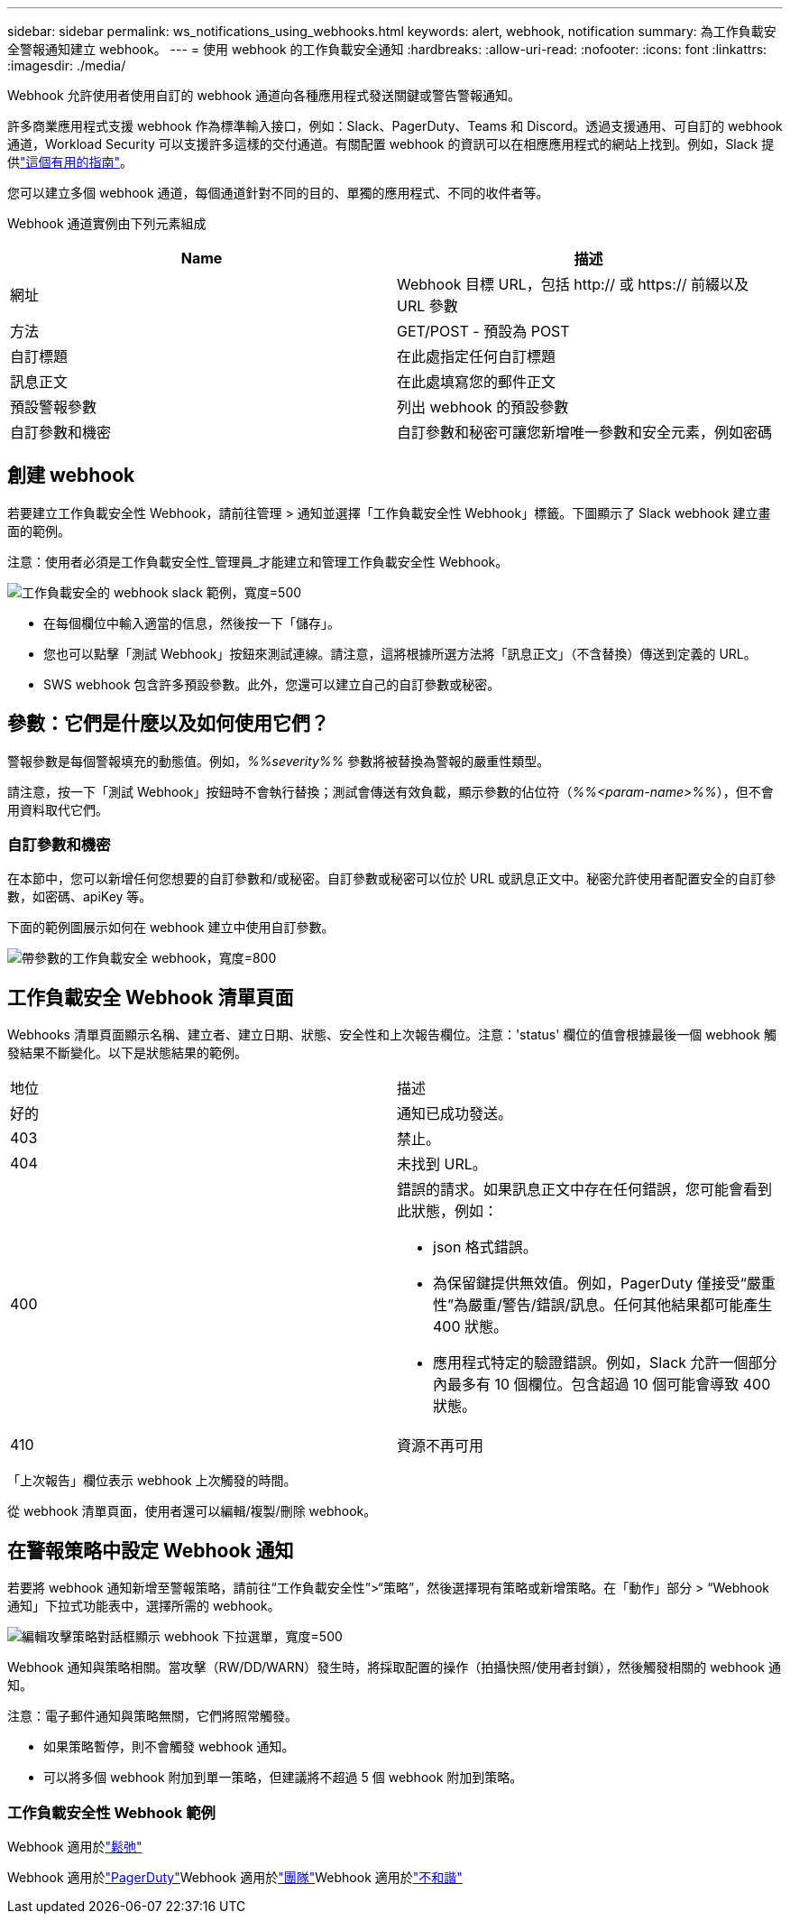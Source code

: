 ---
sidebar: sidebar 
permalink: ws_notifications_using_webhooks.html 
keywords: alert, webhook, notification 
summary: 為工作負載安全警報通知建立 webhook。 
---
= 使用 webhook 的工作負載安全通知
:hardbreaks:
:allow-uri-read: 
:nofooter: 
:icons: font
:linkattrs: 
:imagesdir: ./media/


[role="lead"]
Webhook 允許使用者使用自訂的 webhook 通道向各種應用程式發送關鍵或警告警報通知。

許多商業應用程式支援 webhook 作為標準輸入接口，例如：Slack、PagerDuty、Teams 和 Discord。透過支援通用、可自訂的 webhook 通道，Workload Security 可以支援許多這樣的交付通道。有關配置 webhook 的資訊可以在相應應用程式的網站上找到。例如，Slack 提供link:https://api.slack.com/messaging/webhooks["這個有用的指南"]。

您可以建立多個 webhook 通道，每個通道針對不同的目的、單獨的應用程式、不同的收件者等。

Webhook 通道實例由下列元素組成

|===
| Name | 描述 


| 網址 | Webhook 目標 URL，包括 http:// 或 https:// 前綴以及 URL 參數 


| 方法 | GET/POST - 預設為 POST 


| 自訂標題 | 在此處指定任何自訂標題 


| 訊息正文 | 在此處填寫您的郵件正文 


| 預設警報參數 | 列出 webhook 的預設參數 


| 自訂參數和機密 | 自訂參數和秘密可讓您新​​增唯一參數和安全元素，例如密碼 
|===


== 創建 webhook

若要建立工作負載安全性 Webhook，請前往管理 > 通知並選擇「工作負載安全性 Webhook」標籤。下圖顯示了 Slack webhook 建立畫面的範例。

注意：使用者必須是工作負載安全性_管理員_才能建立和管理工作負載安全性 Webhook。

image:ws_webhook_slack_example.png["工作負載安全的 webhook slack 範例，寬度=500"]

* 在每個欄位中輸入適當的信息，然後按一下「儲存」。
* 您也可以點擊「測試 Webhook」按鈕來測試連線。請注意，這將根據所選方法將「訊息正文」（不含替換）傳送到定義的 URL。
* SWS webhook 包含許多預設參數。此外，您還可以建立自己的自訂參數或秘密。




== 參數：它們是什麼以及如何使用它們？

警報參數是每個警報填充的動態值。例如，_%%severity%%_ 參數將被替換為警報的嚴重性類型。

請注意，按一下「測試 Webhook」按鈕時不會執行替換；測試會傳送有效負載，顯示參數的佔位符（_%%<param-name>%%_），但不會用資料取代它們。



=== 自訂參數和機密

在本節中，您可以新增任何您想要的自訂參數和/或秘密。自訂參數或秘密可以位於 URL 或訊息正文中。秘密允許使用者配置安全的自訂參數，如密碼、apiKey 等。

下面的範例圖展示如何在 webhook 建立中使用自訂參數。

image:ws_webhook_parameters_example.png["帶參數的工作負載安全 webhook，寬度=800"]



== 工作負載安全 Webhook 清單頁面

Webhooks 清單頁面顯示名稱、建立者、建立日期、狀態、安全性和上次報告欄位。注意：'status' 欄位的值會根據最後一個 webhook 觸發結果不斷變化。以下是狀態結果的範例。

|===


| 地位 | 描述 


| 好的 | 通知已成功發送。 


| 403 | 禁止。 


| 404 | 未找到 URL。 


| 400  a| 
錯誤的請求。如果訊息正文中存在任何錯誤，您可能會看到此狀態，例如：

* json 格式錯誤。
* 為保留鍵提供無效值。例如，PagerDuty 僅接受“嚴重性”為嚴重/警告/錯誤/訊息。任何其他結果都可能產生 400 狀態。
* 應用程式特定的驗證錯誤。例如，Slack 允許一個部分內最多有 10 個欄位。包含超過 10 個可能會導致 400 狀態。




| 410 | 資源不再可用 
|===
「上次報告」欄位表示 webhook 上次觸發的時間。

從 webhook 清單頁面，使用者還可以編輯/複製/刪除 webhook。



== 在警報策略中設定 Webhook 通知

若要將 webhook 通知新增至警報策略，請前往“工作負載安全性”>“策略”，然後選擇現有策略或新增策略。在「動作」部分 > “Webhook 通知」下拉式功能表中，選擇所需的 webhook。

image:ws_edit_attack_policy.png["編輯攻擊策略對話框顯示 webhook 下拉選單，寬度=500"]

Webhook 通知與策略相關。當攻擊（RW/DD/WARN）發生時，將採取配置的操作（拍攝快照/使用者封鎖），然後觸發相關的 webhook 通知。

注意：電子郵件通知與策略無關，它們將照常觸發。

* 如果策略暫停，則不會觸發 webhook 通知。
* 可以將多個 webhook 附加到單一策略，但建議將不超過 5 個 webhook 附加到策略。




=== 工作負載安全性 Webhook 範例

Webhook 適用於link:ws_webhook_example_slack.html["鬆弛"]

Webhook 適用於link:ws_webhook_example_pagerduty.html["PagerDuty"]Webhook 適用於link:ws_webhook_example_teams.html["團隊"]Webhook 適用於link:ws_webhook_example_discord.html["不和諧"]
